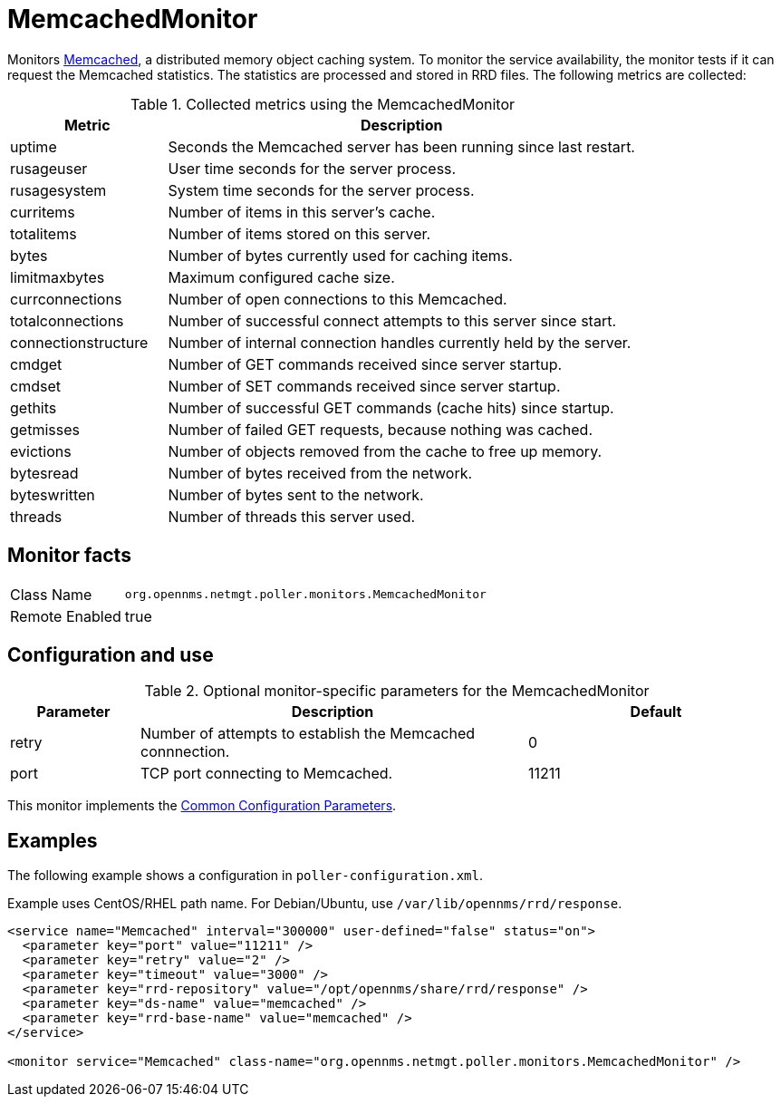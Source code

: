 
= MemcachedMonitor

Monitors link:http://memcached.org[Memcached], a distributed memory object caching system.
To monitor the service availability, the monitor tests if it can request the Memcached statistics.
The statistics are processed and stored in RRD files.
The following metrics are collected:

.Collected metrics using the MemcachedMonitor
[options="header"]
[cols="1,3"]
|===
| Metric                | Description
| uptime              | Seconds the Memcached server has been running since last restart.
| rusageuser          | User time seconds for the server process.
| rusagesystem        | System time seconds for the server process.
| curritems           | Number of items in this server's cache.
| totalitems          | Number of items stored on this server.
| bytes               | Number of bytes currently used for caching items.
| limitmaxbytes       | Maximum configured cache size.
| currconnections     | Number of open connections to this Memcached.
| totalconnections    | Number of successful connect attempts to this server since start.
| connectionstructure | Number of internal connection handles currently held by the server.
| cmdget              | Number of GET commands received since server startup.
| cmdset              | Number of SET commands received since server startup.
| gethits             | Number of successful GET commands (cache hits) since startup.
| getmisses           | Number of failed GET requests, because nothing was cached.
| evictions           | Number of objects removed from the cache to free up memory.
| bytesread           | Number of bytes received from the network.
| byteswritten        | Number of bytes sent to the network.
| threads             | Number of threads this server used.
|===

== Monitor facts

[options="autowidth"]
|===
| Class Name     | `org.opennms.netmgt.poller.monitors.MemcachedMonitor`
| Remote Enabled | true
|===

== Configuration and use

.Optional monitor-specific parameters for the MemcachedMonitor
[options="header"]
[cols="1,3,2"]
|===
| Parameter       | Description                                                     | Default
| retry         | Number of attempts to establish the Memcached connnection.                     | 0
| port          | TCP port connecting to Memcached.                                              | 11211
|===

This monitor implements the <<service-assurance/monitors/introduction.adoc#ga-service-assurance-monitors-common-parameters, Common Configuration Parameters>>.

== Examples

The following example shows a configuration in `poller-configuration.xml`.

Example uses CentOS/RHEL path name. For Debian/Ubuntu, use `/var/lib/opennms/rrd/response`.

[source, xml]
----
<service name="Memcached" interval="300000" user-defined="false" status="on">
  <parameter key="port" value="11211" />
  <parameter key="retry" value="2" />
  <parameter key="timeout" value="3000" />
  <parameter key="rrd-repository" value="/opt/opennms/share/rrd/response" />
  <parameter key="ds-name" value="memcached" />
  <parameter key="rrd-base-name" value="memcached" />
</service>

<monitor service="Memcached" class-name="org.opennms.netmgt.poller.monitors.MemcachedMonitor" />
----
